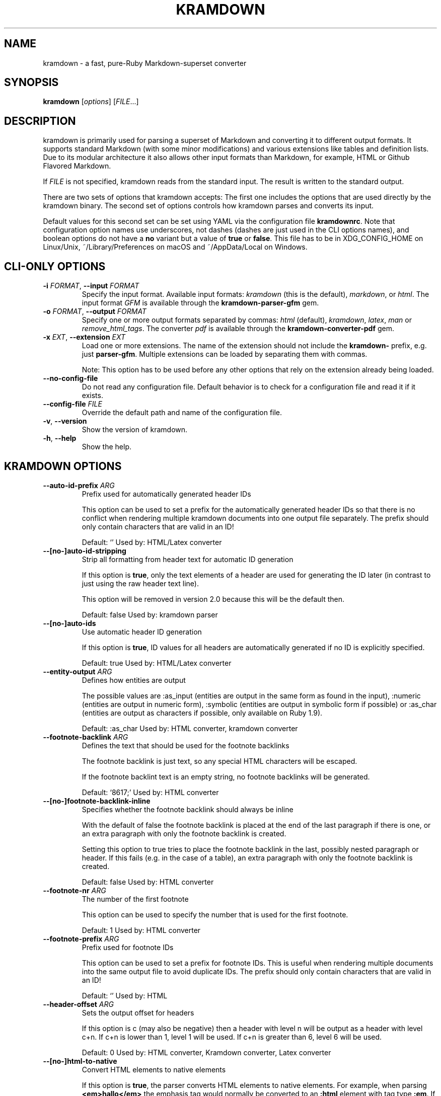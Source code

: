.\" generated by kramdown
.TH "KRAMDOWN" "1" "January 2019"
.SH NAME
kramdown \- a fast, pure\-Ruby Markdown\-superset converter
.SH "SYNOPSIS"
\fBkramdown\fP [\fIoptions\fP] [\fIFILE\fP\.\.\.]
.SH "DESCRIPTION"
kramdown is primarily used for parsing a superset of Markdown and converting it to different output formats\. It supports standard Markdown (with some minor modifications) and various extensions like tables and definition lists\. Due to its modular architecture it also allows other input formats than Markdown, for example, HTML or Github Flavored Markdown\.
.P
If \fIFILE\fP is not specified, kramdown reads from the standard input\. The result is written to the standard output\.
.P
There are two sets of options that kramdown accepts: The first one includes the options that are used directly by the kramdown binary\. The second set of options controls how kramdown parses and converts its input\.
.P
Default values for this second set can be set using YAML via the configuration file \fBkramdownrc\fP\&\. Note that configuration option names use underscores, not dashes (dashes are just used in the CLI options names), and boolean options do not have a \fBno\fP variant but a value of \fBtrue\fP or \fBfalse\fP\&\. This file has to be in XDG_CONFIG_HOME on Linux/Unix, ~/Library/Preferences on macOS and ~/AppData/Local on Windows\.
.SH "CLI\-ONLY OPTIONS"
.TP
\fB\-i\fP \fIFORMAT\fP, \fB\-\-input\fP \fIFORMAT\fP
Specify the input format\. Available input formats: \fIkramdown\fP (this is the default), \fImarkdown\fP, or \fIhtml\fP\&\. The input format \fIGFM\fP is available through the \fBkramdown\-parser\-gfm\fP gem\.
.TP
\fB\-o\fP \fIFORMAT\fP, \fB\-\-output\fP \fIFORMAT\fP
Specify one or more output formats separated by commas: \fIhtml\fP (default), \fIkramdown\fP, \fIlatex\fP, \fIman\fP or \fIremove_html_tags\fP\&\. The converter \fIpdf\fP is available through the \fBkramdown\-converter\-pdf\fP gem\.
.TP
\fB\-x\fP \fIEXT\fP, \fB\-\-extension\fP \fIEXT\fP
Load one or more extensions\. The name of the extension should not include the \fBkramdown\-\fP prefix, e\.g\. just \fBparser\-gfm\fP\&\. Multiple extensions can be loaded by separating them with commas\.
.RS
.P
Note: This option has to be used before any other options that rely on the extension already being loaded\.
.RE
.TP
\fB\-\-no\-config\-file\fP
Do not read any configuration file\. Default behavior is to check for a configuration file and read it if it exists\.
.TP
\fB\-\-config\-file\fP \fIFILE\fP
Override the default path and name of the configuration file\.
.TP
\fB\-v\fP, \fB\-\-version\fP
Show the version of kramdown\.
.TP
\fB\-h\fP, \fB\-\-help\fP
Show the help\.
.SH "KRAMDOWN OPTIONS"
.TP
\fB\-\-auto\-id\-prefix\fP \fIARG\fP
Prefix used for automatically generated header IDs
.RS
.P
This option can be used to set a prefix for the automatically generated header IDs so that there is no conflict when rendering multiple kramdown documents into one output file separately\. The prefix should only contain characters that are valid in an ID!
.P
Default: \[u2018]\[u2019] Used by: HTML/Latex converter
.RE
.TP
\fB\-\-[no\-]auto\-id\-stripping\fP
Strip all formatting from header text for automatic ID generation
.RS
.P
If this option is \fBtrue\fP, only the text elements of a header are used for generating the ID later (in contrast to just using the raw header text line)\.
.P
This option will be removed in version 2\.0 because this will be the default then\.
.P
Default: false Used by: kramdown parser
.RE
.TP
\fB\-\-[no\-]auto\-ids\fP
Use automatic header ID generation
.RS
.P
If this option is \fBtrue\fP, ID values for all headers are automatically generated if no ID is explicitly specified\.
.P
Default: true Used by: HTML/Latex converter
.RE
.TP
\fB\-\-entity\-output\fP \fIARG\fP
Defines how entities are output
.RS
.P
The possible values are :as_input (entities are output in the same form as found in the input), :numeric (entities are output in numeric form), :symbolic (entities are output in symbolic form if possible) or :as_char (entities are output as characters if possible, only available on Ruby 1\.9)\.
.P
Default: :as_char Used by: HTML converter, kramdown converter
.RE
.TP
\fB\-\-footnote\-backlink\fP \fIARG\fP
Defines the text that should be used for the footnote backlinks
.RS
.P
The footnote backlink is just text, so any special HTML characters will be escaped\.
.P
If the footnote backlint text is an empty string, no footnote backlinks will be generated\.
.P
Default: \[u2018]\[u0026]8617;\[u2019] Used by: HTML converter
.RE
.TP
\fB\-\-[no\-]footnote\-backlink\-inline\fP
Specifies whether the footnote backlink should always be inline
.RS
.P
With the default of false the footnote backlink is placed at the end of the last paragraph if there is one, or an extra paragraph with only the footnote backlink is created\.
.P
Setting this option to true tries to place the footnote backlink in the last, possibly nested paragraph or header\. If this fails (e\.g\. in the case of a table), an extra paragraph with only the footnote backlink is created\.
.P
Default: false Used by: HTML converter
.RE
.TP
\fB\-\-footnote\-nr\fP \fIARG\fP
The number of the first footnote
.RS
.P
This option can be used to specify the number that is used for the first footnote\.
.P
Default: 1 Used by: HTML converter
.RE
.TP
\fB\-\-footnote\-prefix\fP \fIARG\fP
Prefix used for footnote IDs
.RS
.P
This option can be used to set a prefix for footnote IDs\. This is useful when rendering multiple documents into the same output file to avoid duplicate IDs\. The prefix should only contain characters that are valid in an ID!
.P
Default: \[u2018]\[u2019] Used by: HTML
.RE
.TP
\fB\-\-header\-offset\fP \fIARG\fP
Sets the output offset for headers
.RS
.P
If this option is c (may also be negative) then a header with level n will be output as a header with level c+n\. If c+n is lower than 1, level 1 will be used\. If c+n is greater than 6, level 6 will be used\.
.P
Default: 0 Used by: HTML converter, Kramdown converter, Latex converter
.RE
.TP
\fB\-\-[no\-]html\-to\-native\fP
Convert HTML elements to native elements
.RS
.P
If this option is \fBtrue\fP, the parser converts HTML elements to native elements\. For example, when parsing \fB<em>hallo</em>\fP the emphasis tag would normally be converted to an \fB:html\fP element with tag type \fB:em\fP\&\. If \fBhtml_to_native\fP is \fBtrue\fP, then the emphasis would be converted to a native \fB:em\fP element\.
.P
This is useful for converters that cannot deal with HTML elements\.
.P
Default: false Used by: kramdown parser
.RE
.TP
\fB\-\-latex\-headers\fP \fIARG\fP
Defines the LaTeX commands for different header levels
.RS
.P
The commands for the header levels one to six can be specified by separating them with commas\.
.P
Default: section,subsection,subsubsection,paragraph,subparagraph,subparagraph Used by: Latex converter
.RE
.TP
\fB\-\-line\-width\fP \fIARG\fP
Defines the line width to be used when outputting a document
.RS
.P
Default: 72 Used by: kramdown converter
.RE
.TP
\fB\-\-link\-defs\fP \fIARG\fP
Pre\-defines link definitions
.RS
.P
This option can be used to pre\-define link definitions\. The value needs to be a Hash where the keys are the link identifiers and the values are two element Arrays with the link URL and the link title\.
.P
If the value is a String, it has to contain a valid YAML hash and the hash has to follow the above guidelines\.
.P
Default: {} Used by: kramdown parser
.RE
.TP
\fB\-\-math\-engine\fP \fIARG\fP
Set the math engine
.RS
.P
Specifies the math engine that should be used for converting math blocks/spans\. If this option is set to +nil+, no math engine is used and the math blocks/spans are output as is\.
.P
Options for the selected math engine can be set with the math_engine_opts configuration option\.
.P
Default: mathjax Used by: HTML converter
.RE
.TP
\fB\-\-math\-engine\-opts\fP \fIARG\fP
Set the math engine options
.RS
.P
Specifies options for the math engine set via the math_engine configuration option\.
.P
The value needs to be a hash with key\-value pairs that are understood by the used math engine\.
.P
Default: {} Used by: HTML converter
.RE
.TP
\fB\-\-[no\-]parse\-block\-html\fP
Process kramdown syntax in block HTML tags
.RS
.P
If this option is \fBtrue\fP, the kramdown parser processes the content of block HTML tags as text containing block\-level elements\. Since this is not wanted normally, the default is \fBfalse\fP\&\. It is normally better to selectively enable kramdown processing via the markdown attribute\.
.P
Default: false Used by: kramdown parser
.RE
.TP
\fB\-\-[no\-]parse\-span\-html\fP
Process kramdown syntax in span HTML tags
.RS
.P
If this option is \fBtrue\fP, the kramdown parser processes the content of span HTML tags as text containing span\-level elements\.
.P
Default: true Used by: kramdown parser
.RE
.TP
\fB\-\-[no\-]remove\-block\-html\-tags\fP
Remove block HTML tags
.RS
.P
If this option is \fBtrue\fP, the RemoveHtmlTags converter removes block HTML tags\.
.P
Default: true Used by: RemoveHtmlTags converter
.RE
.TP
\fB\-\-[no\-]remove\-span\-html\-tags\fP
Remove span HTML tags
.RS
.P
If this option is \fBtrue\fP, the RemoveHtmlTags converter removes span HTML tags\.
.P
Default: false Used by: RemoveHtmlTags converter
.RE
.TP
\fB\-\-smart\-quotes\fP \fIARG\fP
Defines the HTML entity names or code points for smart quote output
.RS
.P
The entities identified by entity name or code point that should be used for, in order, a left single quote, a right single quote, a left double and a right double quote are specified by separating them with commas\.
.P
Default: lsquo,rsquo,ldquo,rdquo Used by: HTML/Latex converter
.RE
.TP
\fB\-\-syntax\-highlighter\fP \fIARG\fP
Set the syntax highlighter
.RS
.P
Specifies the syntax highlighter that should be used for highlighting code blocks and spans\. If this option is set to +nil+, no syntax highlighting is done\.
.P
Options for the syntax highlighter can be set with the syntax_highlighter_opts configuration option\.
.P
Default: rouge Used by: HTML/Latex converter
.RE
.TP
\fB\-\-syntax\-highlighter\-opts\fP \fIARG\fP
Set the syntax highlighter options
.RS
.P
Specifies options for the syntax highlighter set via the syntax_highlighter configuration option\.
.P
The value needs to be a hash with key\-value pairs that are understood by the used syntax highlighter\.
.P
Default: {} Used by: HTML/Latex converter
.RE
.TP
\fB\-\-template\fP \fIARG\fP
The name of an ERB template file that should be used to wrap the output or the ERB template itself\.
.RS
.P
This is used to wrap the output in an environment so that the output can be used as a stand\-alone document\. For example, an HTML template would provide the needed header and body tags so that the whole output is a valid HTML file\. If no template is specified, the output will be just the converted text\.
.P
When resolving the template file, the given template name is used first\. If such a file is not found, the converter extension (the same as the converter name) is appended\. If the file still cannot be found, the templates name is interpreted as a template name that is provided by kramdown (without the converter extension)\. If the file is still not found, the template name is checked if it starts with \[u2018]string://\[u2019] and if it does, this prefix is removed and the rest is used as template content\.
.P
kramdown provides a default template named \[u2018]document\[u2019] for each converter\.
.P
Default: \[u2018]\[u2019] Used by: all converters
.RE
.TP
\fB\-\-toc\-levels\fP \fIARG\fP
Defines the levels that are used for the table of contents
.RS
.P
The individual levels can be specified by separating them with commas (e\.g\. 1,2,3) or by using the range syntax (e\.g\. 1\.\.3)\. Only the specified levels are used for the table of contents\.
.P
Default: 1\.\.6 Used by: HTML/Latex converter
.RE
.TP
\fB\-\-[no\-]transliterated\-header\-ids\fP
Transliterate the header text before generating the ID
.RS
.P
Only ASCII characters are used in headers IDs\. This is not good for languages with many non\-ASCII characters\. By enabling this option the header text is transliterated to ASCII as good as possible so that the resulting header ID is more useful\.
.P
The stringex library needs to be installed for this feature to work!
.P
Default: false Used by: HTML/Latex converter
.RE
.TP
\fB\-\-typographic\-symbols\fP \fIARG\fP
Defines a mapping from typographical symbol to output characters
.RS
.P
Typographical symbols are normally output using their equivalent Unicode codepoint\. However, sometimes one wants to change the output, mostly to fallback to a sequence of ASCII characters\.
.P
This option allows this by specifying a mapping from typographical symbol to its output string\. For example, the mapping {hellip: \.\.\.} would output the standard ASCII representation of an ellipsis\.
.P
The available typographical symbol names are:
.IP \(bu 4
hellip: ellipsis
.IP \(bu 4
mdash: em\-dash
.IP \(bu 4
ndash: en\-dash
.IP \(bu 4
laquo: left guillemet
.IP \(bu 4
raquo: right guillemet
.IP \(bu 4
laquo_space: left guillemet followed by a space
.IP \(bu 4
raquo_space: right guillemet preceeded by a space
.P
Default: {} Used by: HTML/Latex converter
.RE
.SH "EXIT STATUS"
The exit status is 0 if no error happened\. Otherwise it is 1\.
.SH "SEE ALSO"
The kramdown website 
.UR http://kramdown\.gettalong\.org
.UE
for more information, especially on the supported input syntax\.
.SH "AUTHOR"
kramdown was written by Thomas Leitner 
.MT t_leitner@gmx\.at
.UE
\&\.
.P
This manual page was written by Thomas Leitner 
.MT t_leitner@gmx\.at
.UE
\&\.

